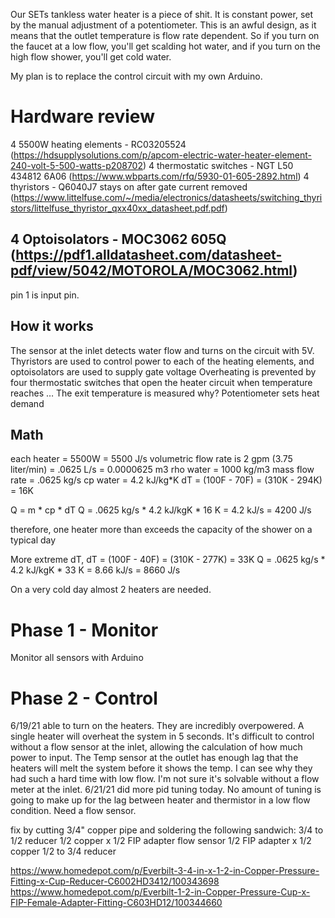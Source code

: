 Our SETs tankless water heater is a piece of shit. It is constant power, set by the manual adjustment of a potentiometer. This is an awful design, as it means that the outlet temperature is flow rate dependent. So if you turn on the faucet at a low flow, you'll get scalding hot water, and if you turn on the high flow shower, you'll get cold water.

My plan is to replace the control circuit with my own Arduino.

* Hardware review
4 5500W heating elements - RC03205524 (https://hdsupplysolutions.com/p/apcom-electric-water-heater-element-240-volt-5-500-watts-p208702)
4 thermostatic switches - NGT L50 434812 6A06 (https://www.wbparts.com/rfq/5930-01-605-2892.html)
4 thyristors - Q6040J7 stays on after gate current removed (https://www.littelfuse.com/~/media/electronics/datasheets/switching_thyristors/littelfuse_thyristor_qxx40xx_datasheet.pdf.pdf)
** 4 Optoisolators - MOC3062 605Q (https://pdf1.alldatasheet.com/datasheet-pdf/view/5042/MOTOROLA/MOC3062.html)
pin 1 is input pin.

** How it works
The sensor at the inlet detects water flow and turns on the circuit with 5V.
Thyristors are used to control power to each of the heating elements, and optoisolators are used to supply gate voltage
Overheating is prevented by four thermostatic switches that open the heater circuit when temperature reaches ...
The exit temperature is measured why?
Potentiometer sets heat demand

** Math
each heater = 5500W = 5500 J/s
volumetric flow rate is 2 gpm (3.75 liter/min) = .0625 L/s = 0.0000625 m3
rho water = 1000 kg/m3
mass flow rate = .0625 kg/s
cp water = 4.2 kJ/kg*K
dT = (100F - 70F) = (310K - 294K) = 16K

Q = m * cp * dT
Q = .0625 kg/s * 4.2 kJ/kgK * 16 K = 4.2 kJ/s = 4200 J/s

therefore, one heater more than exceeds the capacity of the shower on a typical day

More extreme dT,
dT = (100F - 40F) = (310K - 277K) = 33K
Q = .0625 kg/s * 4.2 kJ/kgK * 33 K = 8.66 kJ/s = 8660 J/s

On a very cold day almost 2 heaters are needed.



* Phase 1 - Monitor
Monitor all sensors with Arduino

* Phase 2 - Control
6/19/21 able to turn on the heaters. They are incredibly overpowered. A single heater will overheat the system in 5 seconds. It's difficult to control without a flow sensor at the inlet, allowing the calculation of how much power to input. The Temp sensor at the outlet has enough lag that the heaters will melt the system before it shows the temp. I can see why they had such a hard time with low flow. I'm not sure it's solvable without a flow meter at the inlet.
6/21/21 did more pid tuning today. No amount of tuning is going to make up for the lag between heater and thermistor in a low flow condition. Need a flow sensor.

fix by cutting 3/4" copper pipe and soldering the following sandwich:
3/4 to 1/2 reducer
1/2 copper x 1/2 FIP adapter
flow sensor
1/2 FIP adapter x 1/2 copper
1/2 to 3/4 reducer

https://www.homedepot.com/p/Everbilt-3-4-in-x-1-2-in-Copper-Pressure-Fitting-x-Cup-Reducer-C6002HD3412/100343698
https://www.homedepot.com/p/Everbilt-1-2-in-Copper-Pressure-Cup-x-FIP-Female-Adapter-Fitting-C603HD12/100344660

